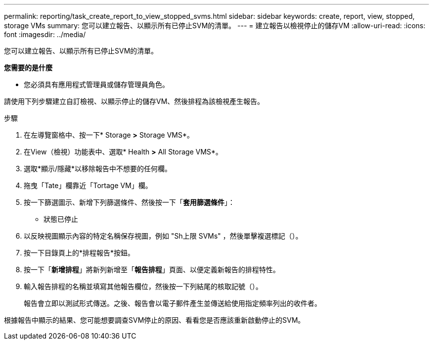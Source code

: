 ---
permalink: reporting/task_create_report_to_view_stopped_svms.html 
sidebar: sidebar 
keywords: create, report, view, stopped, storage VMs 
summary: 您可以建立報告、以顯示所有已停止SVM的清單。 
---
= 建立報告以檢視停止的儲存VM
:allow-uri-read: 
:icons: font
:imagesdir: ../media/


[role="lead"]
您可以建立報告、以顯示所有已停止SVM的清單。

*您需要的是什麼*

* 您必須具有應用程式管理員或儲存管理員角色。


請使用下列步驟建立自訂檢視、以顯示停止的儲存VM、然後排程為該檢視產生報告。

.步驟
. 在左導覽窗格中、按一下* Storage *>* Storage VMS*。
. 在View（檢視）功能表中、選取* Health *>* All Storage VMS*。
. 選取*顯示/隱藏*以移除報告中不想要的任何欄。
. 拖曳「Tate」欄靠近「Tortage VM」欄。
. 按一下篩選圖示、新增下列篩選條件、然後按一下「*套用篩選條件*」：
+
** 狀態已停止


. 以反映視圖顯示內容的特定名稱保存視圖，例如 "Sh上限 SVMs" ，然後單擊複選標記（image:../media/blue_check.gif[""]）。
. 按一下目錄頁上的*排程報告*按鈕。
. 按一下「*新增排程*」將新列新增至「*報告排程*」頁面、以便定義新報告的排程特性。
. 輸入報告排程的名稱並填寫其他報告欄位，然後按一下列結尾的核取記號（image:../media/blue_check.gif[""]）。
+
報告會立即以測試形式傳送。之後、報告會以電子郵件產生並傳送給使用指定頻率列出的收件者。



根據報告中顯示的結果、您可能想要調查SVM停止的原因、看看您是否應該重新啟動停止的SVM。
